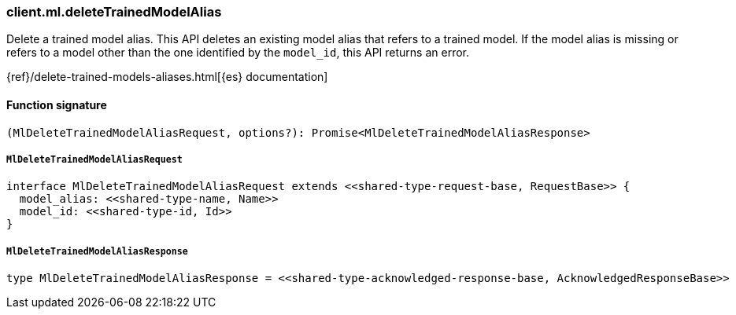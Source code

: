 [[reference-ml-delete_trained_model_alias]]

////////
===========================================================================================================================
||                                                                                                                       ||
||                                                                                                                       ||
||                                                                                                                       ||
||        ██████╗ ███████╗ █████╗ ██████╗ ███╗   ███╗███████╗                                                            ||
||        ██╔══██╗██╔════╝██╔══██╗██╔══██╗████╗ ████║██╔════╝                                                            ||
||        ██████╔╝█████╗  ███████║██║  ██║██╔████╔██║█████╗                                                              ||
||        ██╔══██╗██╔══╝  ██╔══██║██║  ██║██║╚██╔╝██║██╔══╝                                                              ||
||        ██║  ██║███████╗██║  ██║██████╔╝██║ ╚═╝ ██║███████╗                                                            ||
||        ╚═╝  ╚═╝╚══════╝╚═╝  ╚═╝╚═════╝ ╚═╝     ╚═╝╚══════╝                                                            ||
||                                                                                                                       ||
||                                                                                                                       ||
||    This file is autogenerated, DO NOT send pull requests that changes this file directly.                             ||
||    You should update the script that does the generation, which can be found in:                                      ||
||    https://github.com/elastic/elastic-client-generator-js                                                             ||
||                                                                                                                       ||
||    You can run the script with the following command:                                                                 ||
||       npm run elasticsearch -- --version <version>                                                                    ||
||                                                                                                                       ||
||                                                                                                                       ||
||                                                                                                                       ||
===========================================================================================================================
////////

[discrete]
=== client.ml.deleteTrainedModelAlias

Delete a trained model alias. This API deletes an existing model alias that refers to a trained model. If the model alias is missing or refers to a model other than the one identified by the `model_id`, this API returns an error.

{ref}/delete-trained-models-aliases.html[{es} documentation]

[discrete]
==== Function signature

[source,ts]
----
(MlDeleteTrainedModelAliasRequest, options?): Promise<MlDeleteTrainedModelAliasResponse>
----

[discrete]
===== `MlDeleteTrainedModelAliasRequest`

[source,ts]
----
interface MlDeleteTrainedModelAliasRequest extends <<shared-type-request-base, RequestBase>> {
  model_alias: <<shared-type-name, Name>>
  model_id: <<shared-type-id, Id>>
}
----

[discrete]
===== `MlDeleteTrainedModelAliasResponse`

[source,ts]
----
type MlDeleteTrainedModelAliasResponse = <<shared-type-acknowledged-response-base, AcknowledgedResponseBase>>
----

